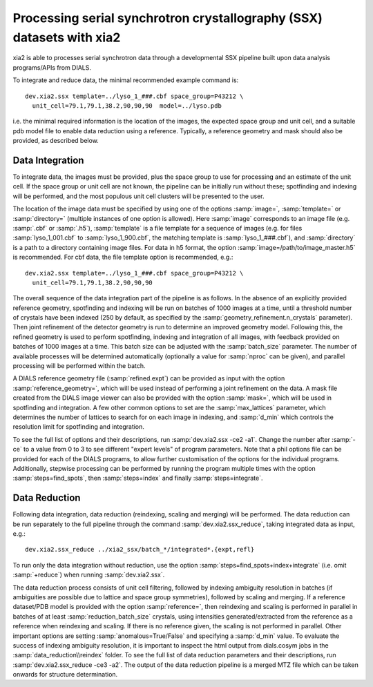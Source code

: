 ++++++++++++++++++++++++++++++++++++++++++++++++++++++++++++++++++++++
Processing serial synchrotron crystallography (SSX) datasets with xia2
++++++++++++++++++++++++++++++++++++++++++++++++++++++++++++++++++++++

xia2 is able to processes serial synchrotron data through a developmental SSX
pipeline built upon data analysis programs/APIs from DIALS.

To integrate and reduce data, the minimal recommended example command is::

    dev.xia2.ssx template=../lyso_1_###.cbf space_group=P43212 \
      unit_cell=79.1,79.1,38.2,90,90,90  model=../lyso.pdb

i.e. the minimal required information is the location of the images, the expected
space group and unit cell, and a suitable pdb model file to enable data reduction
using a reference. Typically, a reference geometry and mask should also be provided,
as described below.

----------------
Data Integration
----------------
To integrate data, the images must be provided, plus the space group to use for
processing and an estimate of the unit cell.
If the space group or unit cell are not known, the pipeline can be initially
run without these; spotfinding and indexing will be performed, and the most
populous unit cell clusters will be presented to the user.

The location of the image data must be specified by using one of the options
:samp:`image=`, :samp:`template=` or :samp:`directory=` (multiple instances of
one option is allowed). Here :samp:`image` corresponds to an image file
(e.g. :samp:`.cbf` or :samp:`.h5`), :samp:`template` is a file template for a
sequence of images (e.g. for files :samp:`lyso_1_001.cbf` to :samp:`lyso_1_900.cbf`, the matching
template is :samp:`lyso_1_###.cbf`), and :samp:`directory` is a path to a
directory containing image files.
For data in h5 format, the option :samp:`image=/path/to/image_master.h5` is recommended.
For cbf data, the file template option is recommended, e.g.::

    dev.xia2.ssx template=../lyso_1_###.cbf space_group=P43212 \
      unit_cell=79.1,79.1,38.2,90,90,90

The overall sequence of the data integration part of the pipeline is as follows.
In the absence of an explicitly provided reference geometry, spotfinding and
indexing will be run on batches of 1000 images at a time, until a threshold number
of crystals have been indexed (250 by default, as specified by the
:samp:`geometry_refinement.n_crystals` parameter). Then joint refinement of the
detector geometry is run to determine an improved geometry model. Following this,
the refined geometry is used to perform spotfinding, indexing and integration of
all images, with feedback provided on batches of 1000 images at a time. This batch
size can be adjusted with the :samp:`batch_size` parameter. The number of available
processes will be determined automatically (optionally a value for :samp:`nproc` can be given),
and parallel processing will be performed within the batch.

A DIALS reference geometry file (:samp:`refined.expt`) can be provided as input
with the option :samp:`reference_geometry=`, which will be used instead of
performing a joint refinement on the data. A mask file created from the DIALS
image viewer can also be provided with the option :samp:`mask=`, which will be
used in spotfinding and integration. A few other common options to set are the
:samp:`max_lattices` parameter, which determines the number of lattices to search
for on each image in indexing, and :samp:`d_min` which controls the resolution
limit for spotfinding and integration.

To see the full list of options and their descriptions, run :samp:`dev.xia2.ssx -ce2 -a1`.
Change the number after :samp:`-ce` to a value from 0 to 3 to see different
"expert levels" of program parameters. Note that a phil options file can be
provided for each of the DIALS programs, to allow further customisation of the
options for the individual programs. Additionally, stepwise processing can be
performed by running the program multiple times with the option :samp:`steps=find_spots`,
then :samp:`steps=index` and finally :samp:`steps=integrate`.

--------------
Data Reduction
--------------
Following data integration, data reduction (reindexing, scaling and merging) will
be performed. The data reduction can be run separately to the full pipeline through
the command :samp:`dev.xia2.ssx_reduce`, taking integrated data as input, e.g.::

    dev.xia2.ssx_reduce ../xia2_ssx/batch_*/integrated*.{expt,refl}

To run only the data integration without reduction, use the option
:samp:`steps=find_spots+index+integrate` (i.e. omit :samp:`+reduce`) when running :samp:`dev.xia2.ssx`.

The data reduction process consists of unit cell filtering, followed by indexing
ambiguity resolution in batches (if ambiguities are possible due to lattice
and space group symmetries), followed by scaling and merging. If a reference dataset/PDB model is
provided with the option :samp:`reference=`, then reindexing and scaling is performed
in parallel in batches of at least :samp:`reduction_batch_size` crystals, using intensities
generated/extracted from the reference as a reference when reindexing and scaling.
If there is no reference given, the scaling is not performed in parallel. Other important
options are setting :samp:`anomalous=True/False` and specifying a :samp:`d_min` value.
To evaluate the success of indexing ambiguity resolution, it is important to inspect
the html output from dials.cosym jobs in the :samp:`data_reduction\\reindex` folder.
To see the full list of data reduction parameters and their descriptions,
run :samp:`dev.xia2.ssx_reduce -ce3 -a2`. The output of the data reduction pipeline
is a merged MTZ file which can be taken onwards for structure determination.
